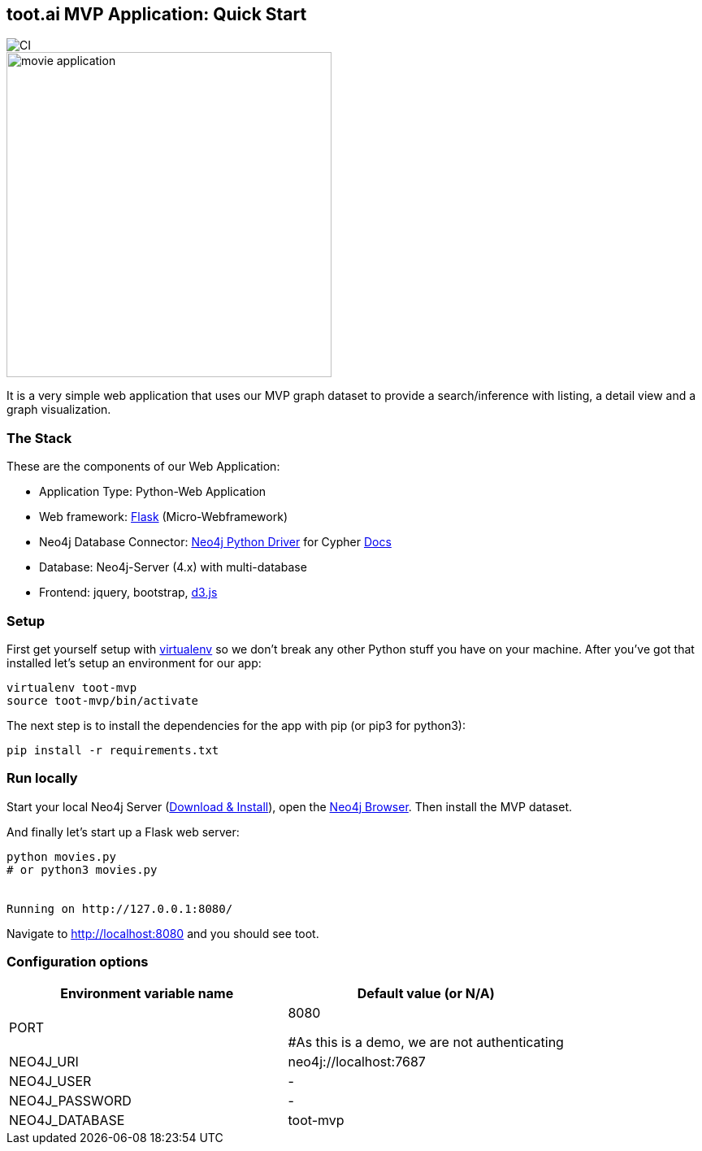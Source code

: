 == toot.ai MVP Application: Quick Start

image::https://github.com/neo4j-examples/movies-python-bolt/workflows/Python%20application/badge.svg[CI]

image::http://dev.assets.neo4j.com.s3.amazonaws.com/wp-content/uploads/movie_application.png[float=right,width=400]

It is a very simple web application that uses our MVP graph dataset to provide a search/inference with listing, a detail view and a graph visualization.

=== The Stack

These are the components of our Web Application:

* Application Type:         Python-Web Application
* Web framework:            https://palletsprojects.com/p/flask/[Flask] (Micro-Webframework)
* Neo4j Database Connector: https://github.com/neo4j/neo4j-python-driver[Neo4j Python Driver] for Cypher https://neo4j.com/developer/python[Docs]
* Database:                 Neo4j-Server (4.x) with multi-database
* Frontend:                 jquery, bootstrap, https://d3js.org/[d3.js]

=== Setup

First get yourself setup with link:http://docs.python-guide.org/en/latest/dev/virtualenvs/[virtualenv] so we don't break any other Python stuff you have on your machine. After you've got that installed let's setup an environment for our app:

[source]
----
virtualenv toot-mvp
source toot-mvp/bin/activate
----

The next step is to install the dependencies for the app with pip (or pip3 for python3):

[source]
----
pip install -r requirements.txt
----

=== Run locally

Start your local Neo4j Server (http://neo4j.com/download[Download & Install]), open the http://localhost:7474[Neo4j Browser]. 
Then install the MVP dataset.

And finally let's start up a Flask web server:

[source]
----
python movies.py
# or python3 movies.py


Running on http://127.0.0.1:8080/
----

Navigate to http://localhost:8080 and you should see toot.

=== Configuration options

[%header,cols=2*]
|===
|Environment variable name
|Default value (or N/A)

|PORT
|8080

#As this is a demo, we are not authenticating
|NEO4J_URI
|neo4j://localhost:7687

|NEO4J_USER
|-

|NEO4J_PASSWORD
|-

|NEO4J_DATABASE
|toot-mvp
|===
